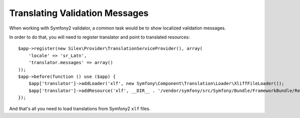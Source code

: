 Translating Validation Messages
===============================

When working with Symfony2 validator, a common task would be to show localized validation messages.

In order to do that, you will need to register translator and point to translated resources:

::

    $app->register(new Silex\Provider\TranslationServiceProvider(), array(
        'locale' => 'sr_Latn',
        'translator.messages' => array()
    ));
    $app->before(function () use ($app) {
        $app['translator']->addLoader('xlf', new Symfony\Component\Translation\Loader\XliffFileLoader());
        $app['translator']->addResource('xlf', __DIR__ . '/vendor/symfony/src/Symfony/Bundle/FrameworkBundle/Resources/translations/validators.sr_Latn.xlf', 'sr_Latn', 'validators');
    });

And that's all you need to load translations from Symfony2 ``xlf`` files.